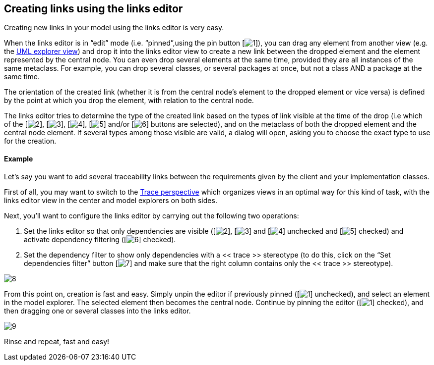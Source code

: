 [[Creating-links-using-the-links-editor]]

[[creating-links-using-the-links-editor]]
Creating links using the links editor
-------------------------------------

Creating new links in your model using the links editor is very easy.

When the links editor is in “edit” mode (i.e. “pinned”,using the pin button [image:images/Modeler-_modeler_building_models_creating_links_linkeditor/EditionMode.png[1]]), you can drag any element from another view (e.g. the link:Modeler-_modeler_interface_uml_view.html[UML explorer view]) and drop it into the links editor view to create a new link between the dropped element and the element represented by the central node. You can even drop several elements at the same time, provided they are all instances of the same metaclass. For example, you can drop several classes, or several packages at once, but not a class AND a package at the same time.

The orientation of the created link (whether it is from the central node’s element to the dropped element or vice versa) is defined by the point at which you drop the element, with relation to the central node.

The links editor tries to determine the type of the created link based on the types of link visible at the time of the drop (i.e which of the [image:images/Modeler-_modeler_building_models_creating_links_linkeditor/generalization.png[2]], [image:images/Modeler-_modeler_building_models_creating_links_linkeditor/association.png[3]], [image:images/Modeler-_modeler_building_models_creating_links_linkeditor/elementimport.png[4]], [image:images/Modeler-_modeler_building_models_creating_links_linkeditor/dependency.png[5]] and/or [image:images/Modeler-_modeler_building_models_creating_links_linkeditor/Filter.png[6]] buttons are selected), and on the metaclass of both the dropped element and the central node element. If several types among those visible are valid, a dialog will open, asking you to choose the exact type to use for the creation.

[[Example]]

[[example]]
Example
^^^^^^^

Let’s say you want to add several traceability links between the requirements given by the client and your implementation classes.

First of all, you may want to switch to the link:Modeler-_modeler_interface_perspectives.html#Trace-Perspective.html[Trace perspective] which organizes views in an optimal way for this kind of task, with the links editor view in the center and model explorers on both sides.

Next, you’ll want to configure the links editor by carrying out the following two operations:

1.  Set the links editor so that only dependencies are visible ([image:images/Modeler-_modeler_building_models_creating_links_linkeditor/generalization.png[2]], [image:images/Modeler-_modeler_building_models_creating_links_linkeditor/association.png[3]] and [image:images/Modeler-_modeler_building_models_creating_links_linkeditor/elementimport.png[4]] unchecked and [image:images/Modeler-_modeler_building_models_creating_links_linkeditor/dependency.png[5]] checked) and activate dependency filtering ([image:images/Modeler-_modeler_building_models_creating_links_linkeditor/Filter.png[6]] checked).
2.  Set the dependency filter to show only dependencies with a << trace >> stereotype (to do this, click on the “Set dependencies filter” button [image:images/Modeler-_modeler_building_models_creating_links_linkeditor/EditFilter.png[7]] and make sure that the right column contains only the << trace >> stereotype).

image:images/Modeler-_modeler_building_models_creating_links_linkeditor/DependencyFilterEdition.png[8]

From this point on, creation is fast and easy. Simply unpin the editor if previously pinned ([image:images/Modeler-_modeler_building_models_creating_links_linkeditor/EditionMode.png[1]] unchecked), and select an element in the model explorer. The selected element then becomes the central node. Continue by pinning the editor ([image:images/Modeler-_modeler_building_models_creating_links_linkeditor/EditionMode.png[1]] checked), and then dragging one or several classes into the links editor.

image:images/Modeler-_modeler_building_models_creating_links_linkeditor/LinkEditorDragDrop.png[9]

Rinse and repeat, fast and easy!



